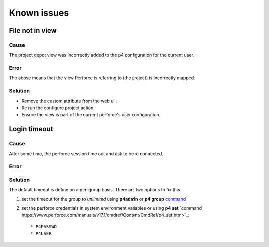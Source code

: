 Known issues
============

File not in view
----------------

Cause
.....

The project depot view was incorrectly added to the p4 configuration for the current user.

Error
.....
The above means that the view Perforce is referring to (the project) is incorrectly mapped.


.. image:: /image/publish-view-error.PNG


Solution
........

* Remove the custom attribute from the web ui .
* Re run the configure project action.
* Ensure the view is part of the current perforce's user configuration.

.. image:: /image/config-view.PNG

Login timeout
-------------

Cause
.....

After some time, the perforce session time out and ask to be re connected.


Error
.....
    .. image:: image/wrong-pass.PNG


Solution
........

The default timeout is define on a per-group basis.
There are two options to fix this


1) set the timeout for the group to *unlimited* using **p4admin** or **p4 group** `command <https://www.perforce.com/perforce/r12.1/manuals/cmdref/group.html>`_
2) set the perforce credentials in system environment variables or using **p4 set** `command https://www.perforce.com/manuals/v17.1/cmdref/Content/CmdRef/p4_set.htm>`_::

    * P4PASSWD
    * P4USER

